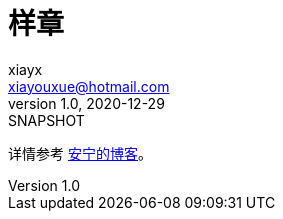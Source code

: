 = 样章
xiayx <xiayouxue@hotmail.com>
v1.0, 2020-12-29: SNAPSHOT
:doctype: docbook
:toc: left
:numbered:
:imagesdir: docs/assets/images
:sourcedir: src/main/java
:resourcesdir: src/main/resources
:testsourcedir: src/test/java
:source-highlighter: highlightjs

详情参考 https://peacetrue.cn/summarize/samples/index.html[安宁的博客^]。
